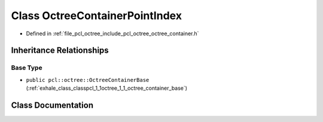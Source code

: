 .. _exhale_class_classpcl_1_1octree_1_1_octree_container_point_index:

Class OctreeContainerPointIndex
===============================

- Defined in :ref:`file_pcl_octree_include_pcl_octree_octree_container.h`


Inheritance Relationships
-------------------------

Base Type
*********

- ``public pcl::octree::OctreeContainerBase`` (:ref:`exhale_class_classpcl_1_1octree_1_1_octree_container_base`)


Class Documentation
-------------------


.. doxygenclass:: pcl::octree::OctreeContainerPointIndex
   :members:
   :protected-members:
   :undoc-members: